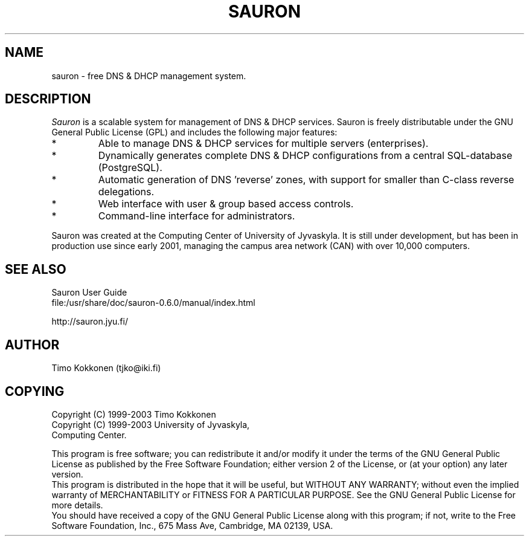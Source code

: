 .TH SAURON 1 "3 Mar 2003" 
.UC 4 
.SH NAME 
sauron \- free DNS & DHCP management system.


.SH DESCRIPTION 
.I Sauron
is a scalable system for management of DNS & DHCP services. 
Sauron is freely distributable under the GNU General Public License (GPL) 
and includes the following major features: 

.IP *
Able to manage DNS & DHCP services for multiple servers (enterprises).
.IP *
Dynamically generates complete DNS & DHCP configurations from a 
central SQL-database (PostgreSQL).
.IP *
Automatic generation of DNS 'reverse' zones, with support for smaller 
than C-class reverse delegations.
.IP *
Web interface with user & group based access controls.
.IP *
Command-line interface for administrators.

.PP
Sauron was created at the Computing Center of University of Jyvaskyla. 
It is still under development, but has been in production use since 
early 2001, managing the campus area network (CAN) with over 10,000 computers.

.SH SEE ALSO
.nf
Sauron User Guide
file:/usr/share/doc/sauron-0.6.0/manual/index.html
.PP
http://sauron.jyu.fi/
.PP

.SH AUTHOR
Timo Kokkonen (tjko@iki.fi)

.SH COPYING
.nf
Copyright (C) 1999-2003  Timo Kokkonen
Copyright (C) 1999-2003  University of Jyvaskyla, 
                         Computing Center.
.PP
.fi
This program is free software; you can redistribute it and/or modify
it under the terms of the GNU General Public License as published by
the Free Software Foundation; either version 2 of the License, or
(at your option) any later version.
 This program is distributed in the hope that it will be useful,
but WITHOUT ANY WARRANTY; without even the implied warranty of
MERCHANTABILITY or FITNESS FOR A PARTICULAR PURPOSE.  See the
GNU General Public License for more details.
 You should have received a copy of the GNU General Public License
along with this program; if not, write to the Free Software
Foundation, Inc., 675 Mass Ave, Cambridge, MA 02139, USA.

